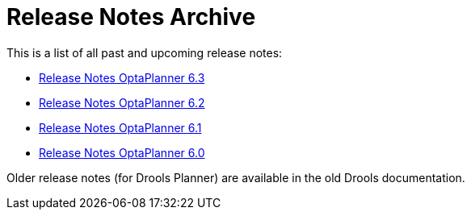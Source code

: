 = Release Notes Archive
:awestruct-description: A list of all release notes for each OptaPlanner version.
:awestruct-layout: normalBase
:showtitle:

This is a list of all past and upcoming release notes:

* link:releaseNotes6.3.html[Release Notes OptaPlanner 6.3]
* link:releaseNotes6.2.html[Release Notes OptaPlanner 6.2]
* link:releaseNotes6.1.html[Release Notes OptaPlanner 6.1]
* link:releaseNotes6.0.html[Release Notes OptaPlanner 6.0]

Older release notes (for Drools Planner) are available in the old Drools documentation.
